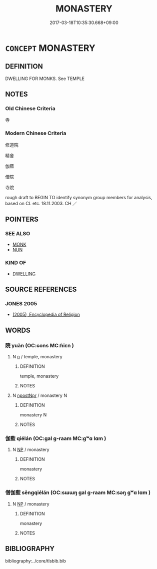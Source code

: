 # -*- mode: mandoku-tls-view -*-
#+TITLE: MONASTERY
#+DATE: 2017-03-18T10:35:30.668+09:00        
#+STARTUP: content
* =CONCEPT= MONASTERY
:PROPERTIES:
:CUSTOM_ID: uuid-59b03676-0d77-4d61-9744-21ff2a050f67
:SYNONYM+:  RELIGIOUS COMMUNITY
:SYNONYM+:  FRIARY
:SYNONYM+:  ABBEY
:SYNONYM+:  PRIORY
:SYNONYM+:  NUNNERY
:SYNONYM+:  CLOISTER
:SYNONYM+:  CONVENT
:TR_ZH: 修道院
:END:
** DEFINITION

DWELLING FOR MONKS. See TEMPLE

** NOTES

*** Old Chinese Criteria
寺

*** Modern Chinese Criteria
修道院

精舍

伽藍

僧院

寺院

rough draft to BEGIN TO identify synonym group members for analysis, based on CL etc. 18.11.2003. CH ／

** POINTERS
*** SEE ALSO
 - [[tls:concept:MONK][MONK]]
 - [[tls:concept:NUN][NUN]]

*** KIND OF
 - [[tls:concept:DWELLING][DWELLING]]

** SOURCE REFERENCES
*** JONES 2005
 - [[cite:JONES-2005][(2005), Encyclopedia of Religion]]
** WORDS
   :PROPERTIES:
   :VISIBILITY: children
   :END:
*** 院 yuàn (OC:ɢons MC:ɦiɛn )
:PROPERTIES:
:CUSTOM_ID: uuid-39fa7ec8-6f47-402b-91e5-45e2e4cd9451
:Char+: 院(170,7/10) 
:GY_IDS+: uuid-2b974780-7003-48d8-9048-8d9d1fee71c3
:PY+: yuàn     
:OC+: ɢons     
:MC+: ɦiɛn     
:END: 
**** N [[tls:syn-func::#uuid-8717712d-14a4-4ae2-be7a-6e18e61d929b][n]] / temple, monastery
:PROPERTIES:
:CUSTOM_ID: uuid-182454b6-1b2c-4893-bd8d-002025bda061
:END:
****** DEFINITION

temple, monastery

****** NOTES

**** N [[tls:syn-func::#uuid-1cb9e17a-bee9-4a09-8412-db72efe15246][npostNpr]] / monastery N
:PROPERTIES:
:CUSTOM_ID: uuid-ec307beb-2c8e-40b6-a02c-85df916cf32f
:END:
****** DEFINITION

monastery N

****** NOTES

*** 伽藍 qiélán (OC:ɡal ɡ-raam MC:gʷɑ lɑm )
:PROPERTIES:
:CUSTOM_ID: uuid-7368e6a8-aa7c-482e-932c-6d0948d2f9f7
:Char+: 伽(9,5/7) 藍(140,14/20) 
:GY_IDS+: uuid-64e8ea86-68bf-4570-8770-883ece9cec54 uuid-f1ed7fb1-b7e9-4a3d-a518-1161d269533a
:PY+: qié lán    
:OC+: ɡal ɡ-raam    
:MC+: gʷɑ lɑm    
:END: 
**** N [[tls:syn-func::#uuid-a8e89bab-49e1-4426-b230-0ec7887fd8b4][NP]] / monastery
:PROPERTIES:
:CUSTOM_ID: uuid-8e9b6f1b-b187-423b-a2ff-d8f96841bec4
:END:
****** DEFINITION

monastery

****** NOTES

*** 僧伽藍 sēngqiélán (OC:sɯɯŋ ɡal ɡ-raam MC:səŋ gʷɑ lɑm )
:PROPERTIES:
:CUSTOM_ID: uuid-a210abb5-ae90-4bc5-b657-c3f0f5198922
:Char+: 僧(9,12/14) 伽(9,5/7) 藍(140,14/20) 
:GY_IDS+: uuid-aff96f35-56cd-4319-a52d-054402822438 uuid-64e8ea86-68bf-4570-8770-883ece9cec54 uuid-f1ed7fb1-b7e9-4a3d-a518-1161d269533a
:PY+: sēng qié lán   
:OC+: sɯɯŋ ɡal ɡ-raam   
:MC+: səŋ gʷɑ lɑm   
:END: 
**** N [[tls:syn-func::#uuid-a8e89bab-49e1-4426-b230-0ec7887fd8b4][NP]] / monastery
:PROPERTIES:
:CUSTOM_ID: uuid-5b1af71a-cfe0-42e6-9b07-b2e8d0f4b5c3
:END:
****** DEFINITION

monastery

****** NOTES

** BIBLIOGRAPHY
bibliography:../core/tlsbib.bib
